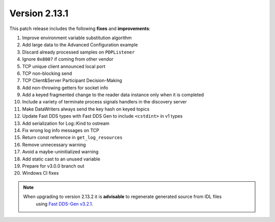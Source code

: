 Version 2.13.1
^^^^^^^^^^^^^^

This patch release includes the following **fixes** and **improvements**:

1. Improve environment variable substitution algorithm
2. Add large data to the Advanced Configuration example
3. Discard already processed samples on ``PDPListener``
4. Ignore ``0x8007`` if coming from other vendor
5. TCP unique client announced local port
6. TCP non-blocking send
7. TCP Client&Server Participant Decision-Making
8. Add non-throwing getters for socket info
9. Add a keyed fragmented change to the reader data instance only when it is completed
10. Include a variety of terminate process signals handlers in the discovery server
11. Make DataWriters always send the key hash on keyed topics
12. Update Fast DDS types with Fast DDS Gen to include ``<cstdint>`` in v1 types
13. Add serialization for Log::Kind to ostream
14. Fix wrong log info messages on TCP
15. Return const reference in ``get_log_resources``
16. Remove unnecessary warning
17. Avoid a maybe-uninitialized warning
18. Add static cast to an unused variable
19. Prepare for v3.0.0 branch out
20. Windows CI fixes

.. note::
  When upgrading to version 2.13.2 it is **advisable** to regenerate generated source from IDL files
   using `Fast DDS-Gen v3.2.1 <https://github.com/eProsima/Fast-DDS-Gen/releases/tag/v3.2.1>`_.
